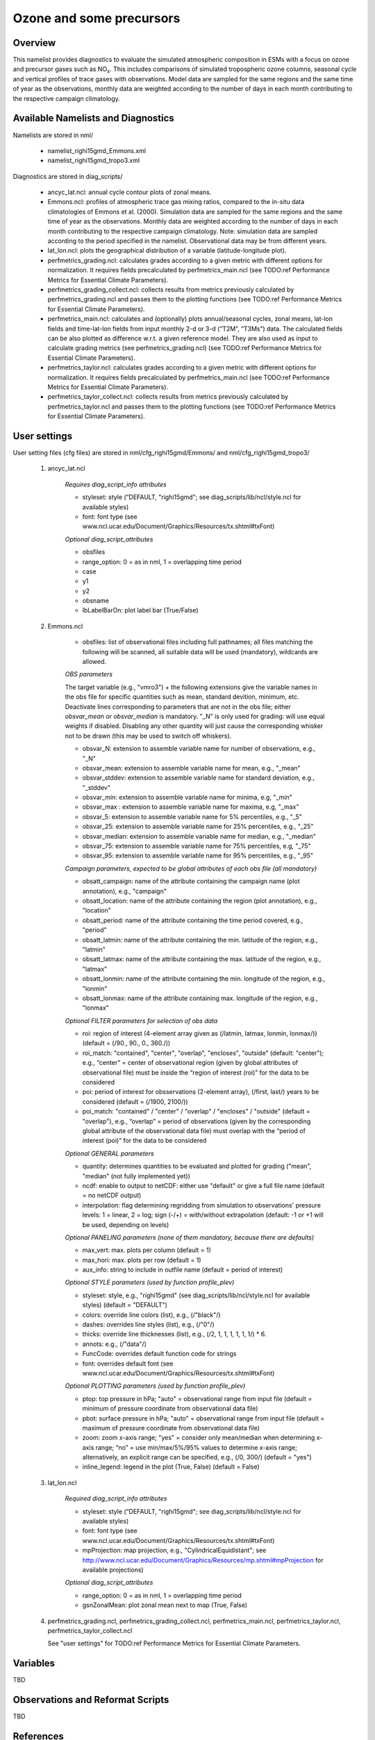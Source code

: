 Ozone and some precursors
=========================

Overview
--------

This namelist provides diagnostics to evaluate the simulated atmospheric composition in ESMs with a focus on ozone and precursor gases such as NO\ :sub:`x`\.
This includes comparisons of simulated tropospheric ozone columns, seasonal cycle and vertical profiles of trace gases with observations.
Model data are sampled for the same regions and the same time of year as the observations, monthly data are weighted according to the number of days in each month contributing to the respective campaign climatology. 


Available Namelists and Diagnostics
-----------------------------------

Namelists are stored in nml/

    * namelist_righi15gmd_Emmons.xml
    * namelist_righi15gmd_tropo3.xml

Diagnostics are stored in diag_scripts/

    * ancyc_lat.ncl: annual cycle contour plots of zonal means.
    * Emmons.ncl: profiles of atmospheric trace gas mixing ratios, compared to the in-situ data climatologies of Emmons et al. (2000). Simulation data are sampled for the same regions and the same time of year as the observations. Monthly data are weighted according to the number of days in each month contributing to the respective campaign climatology. Note: simulation data are sampled according to the period specified in the namelist. Observational data may be from different years.
    * lat_lon.ncl: plots the geographical distribution of a variable (latitude-longitude plot).
    * perfmetrics_grading.ncl: calculates grades according to a given metric with different options for normalization. It requires fields precalculated by perfmetrics_main.ncl (see TODO:ref Performance Metrics for Essential Climate Parameters).
    * perfmetrics_grading_collect.ncl: collects results from metrics previously calculated by perfmetrics_grading.ncl and passes them to the plotting functions (see TODO:ref Performance Metrics for Essential Climate Parameters).
    * perfmetrics_main.ncl: calculates and (optionally) plots annual/seasonal cycles, zonal means, lat-lon fields and time-lat-lon fields from input monthly 2-d or 3-d (“T2M”, “T3Ms”) data. The calculated fields can be also plotted as difference w.r.t. a given reference model. They are also used as input to calculate grading metrics (see perfmetrics_grading.ncl) (see TODO:ref Performance Metrics for Essential Climate Parameters).
    * perfmetrics_taylor.ncl: calculates grades according to a given metric with different options for normalization. It requires fields precalculated by perfmetrics_main.ncl (see TODO:ref Performance Metrics for Essential Climate Parameters).
    * perfmetrics_taylor_collect.ncl: collects results from metrics previously calculated by perfmetrics_taylor.ncl and passes them to the plotting functions (see TODO:ref Performance Metrics for Essential Climate Parameters).


User settings
-------------

User setting files (cfg files) are stored in nml/cfg_righi15gmd/Emmons/ and nml/cfg_righi15gmd_tropo3/

    #. ancyc_lat.ncl

        *Requires diag_script_info attributes*

        * styleset: style (“DEFAULT, "righi15gmd"; see diag_scripts/lib/ncl/style.ncl for available styles)
        * font: font type (see www.ncl.ucar.edu/Document/Graphics/Resources/tx.shtml#txFont)

        *Optional diag_script_attributes*

        * obsfiles
        * range_option: 0 = as in nml, 1 = overlapping time period
        * case
        * y1
        * y2
        * obsname
        * lbLabelBarOn: plot label bar (True/False)

    #. Emmons.ncl

        * obsfiles: list of observational files including full pathnames; all files matching the following will be scanned, all suitable data will be used (mandatory), wildcards are allowed.

        *OBS parameters*

        The target variable (e.g., "vmro3") + the following extensions give the variable names in the obs file for specific quantities such as mean, standard devition, minimum, etc.
        Deactivate lines corresponding to parameters that are not in the obs file; either *obsvar_mean* or *obsvar_median* is mandatory.
        "_N" is only used for grading: will use equal weights if disabled.
        Disabling any other quantity will just cause the corresponding whisker not to be drawn (this may be used to switch off whiskers).

        * obsvar_N: extension to assemble variable name for number of observations, e.g., "_N"
        * obsvar_mean: extension to assemble variable name for mean, e.g., "_mean"
        * obsvar_stddev: extension to assemble variable name for standard deviation, e.g., "_stddev"
        * obsvar_min: extension to assemble variable name for minima, e.g, "_min"
        * obsvar_max : extension to assemble variable name for maxima, e.g, "_max"
        * obsvar_5: extension to assemble variable name for 5% percentiles, e.g., "_5"
        * obsvar_25: extension to assemble variable name for 25% percentiles, e.g., "_25"
        * obsvar_median: extension to assemble variable name for median, e.g., "_median"
        * obsvar_75: extension to assemble variable name for 75% percentiles, e.g, "_75"
        * obsvar_95: extension to assemble variable name for 95% percentiles, e.g., "_95"

        *Campaign parameters, expected to be global attributes of each obs file (all mandatory)*

        * obsatt_campaign: name of the attribute containing the campaign name (plot annotation), e.g., "campaign"
        * obsatt_location: name of the attribute containing the region (plot annotation), e.g., "location"
        * obsatt_period: name of the attribute containing the time period covered, e.g., "period"
        * obsatt_latmin: name of the attribute containing the min. latitude of the region, e.g., "latmin"
        * obsatt_latmax: name of the attribute containing the max. latitude of the region, e.g., "latmax"
        * obsatt_lonmin: name of the attribute containing the min. longitude of the region, e.g., "lonmin"
        * obsatt_lonmax: name of the attribute containing max. longitude of the region, e.g., "lonmax"

        *Optional FILTER parameters for selection of obs data*

        * roi: region of interest (4-element array given as (/latmin, latmax, lonmin, lonmax/)) (default = (/90., 90., 0., 360./))
        * roi_match: "contained", "center", "overlap", "encloses", "outside" (default: "center"); e.g., “center” = center of observational region (given by global attributes of observational file) must be inside the “region of interest (roi)” for the data to be considered
        * poi: period of interest for obsservations (2-element array), (/first, last/) years to be considered (default = (/1900, 2100/))
        * poi_match: "contained" / "center" / "overlap" / "encloses" / "outside" (default = "overlap"), e.g., “overlap” = period of observations (given by the corresponding global attribute of the observational data file) must overlap with the “period of interest (poi)” for the data to be considered

        *Optional GENERAL parameters*

        * quantity: determines quantities to be evaluated and plotted for grading ("mean", "median" (not fully implemented yet))
        * ncdf: enable to output to netCDF: either use "default" or give a full file name (default = no netCDF output)
        * interpolation: flag determining regridding from simulation to observations' pressure levels: 1 = linear, 2 = log; sign (-/+) = with/without extrapolation (default: -1 or +1 will be used, depending on levels)

        *Optional PANELING parameters (none of them mandatory, because there are defaults)*

        * max_vert: max. plots per column (default = 1)
        * max_hori: max. plots per row (default = 1)
        * aux_info: string to include in outfile name (default = period of interest)

        *Optional STYLE parameters (used by function profile_plev)*

        * styleset: style, e.g., "righi15gmd" (see diag_scripts/lib/ncl/style.ncl for available styles) (default = "DEFAULT")
        * colors: override line colors (list), e.g., (/"black"/)
        * dashes: overrides line styles (list), e.g., (/"0"/)
        * thicks: override line thicknesses (list), e.g., (/2, 1, 1, 1, 1, 1, 1/) * 6.
        * annots: e.g., (/"data"/)
        * FuncCode: overrides default function code for strings
        * font: overrides default font (see www.ncl.ucar.edu/Document/Graphics/Resources/tx.shtml#txFont)

        *Optional PLOTTING parameters (used by function profile_plev)*

        * ptop: top pressure in hPa; "auto" = observational range from input file (default = minimum of pressure coordinate from observational data file)
        * pbot: surface pressure in hPa; "auto" = observational range from input file (default = maximum of pressure coordinate from observational data file)
        * zoom: zoom x-axis range; "yes" = consider only mean/median when determining x-axis range; “no” = use min/max/5%/95% values to determine x-axis range; alternatively, an explicit range can be specified, e.g., (/0, 300/) (default = "yes")
        * inline_legend: legend in the plot (True, False) (default = False)

    #. lat_lon.ncl

        *Required diag_script_info attributes*

        * styleset: style (“DEFAULT, "righi15gmd"; see diag_scripts/lib/ncl/style.ncl for available styles)
        * font: font type (see www.ncl.ucar.edu/Document/Graphics/Resources/tx.shtml#txFont)
        * mpProjection: map projection, e.g., "CylindricalEquidistant"; see http://www.ncl.ucar.edu/Document/Graphics/Resources/mp.shtml#mpProjection for available projections)

        *Optional diag_script_attributes*

        * range_option: 0 = as in nml, 1 = overlapping time period
        * gsnZonalMean: plot zonal mean next to map (True, False)

    #. perfmetrics_grading.ncl, perfmetrics_grading_collect.ncl, perfmetrics_main.ncl, perfmetrics_taylor.ncl, perfmetrics_taylor_collect.ncl

       See "user settings" for TODO:ref Performance Metrics for Essential Climate Parameters.

Variables
---------

TBD


Observations and Reformat Scripts
---------------------------------

TBD



References
----------

TBD


Example plots
-------------

TBD

.. figure:: ../../source/namelists/figures/TBDNAMELIST/TBDFIG.png
   :scale: 50 %
   :alt: xxxx
   
   CAPTION CAN GO HERE














